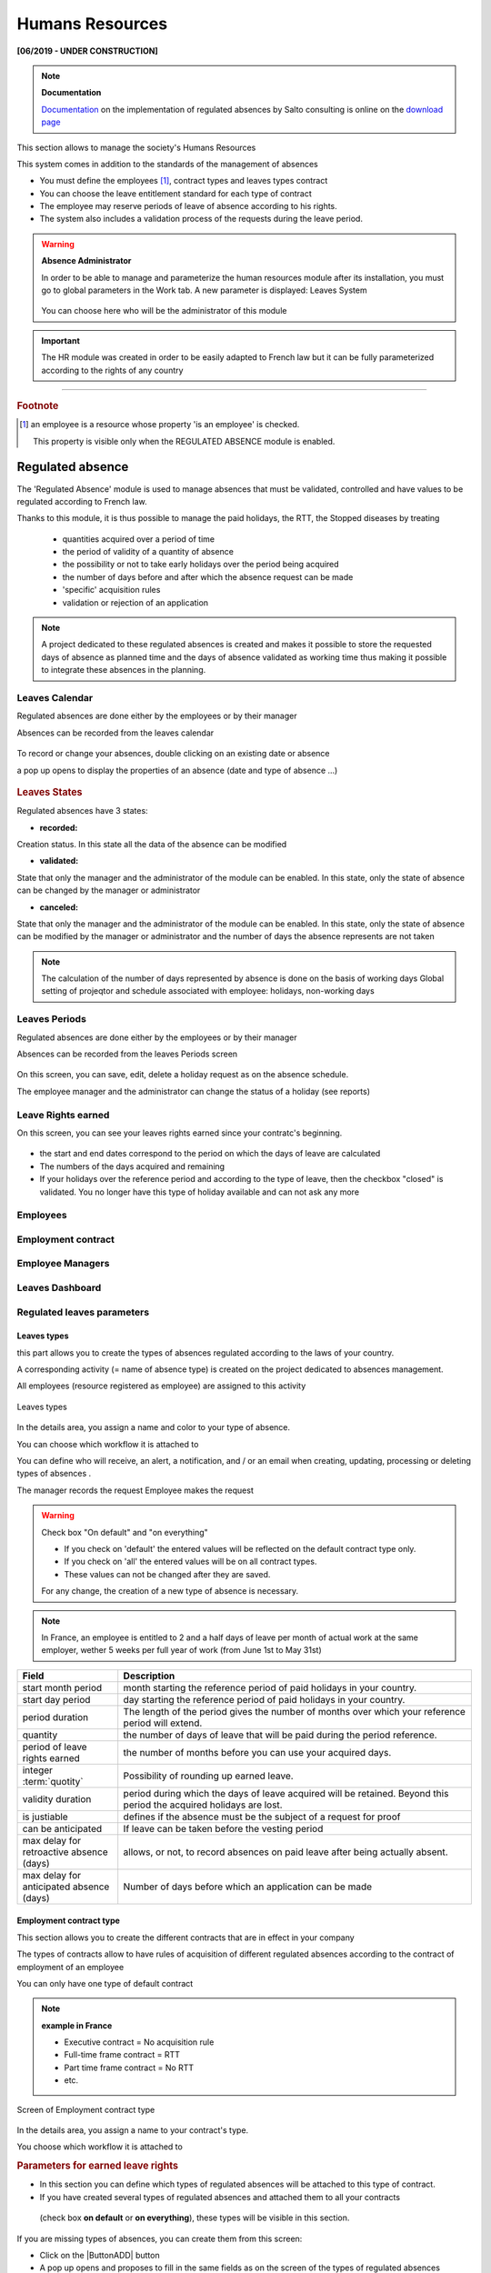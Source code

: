 .. raw:: latex

    \newpage

.. title:: Humans Resources

.. index:: ! Humans resources

.. _humans_resources:

Humans Resources
****************

**[06/2019 - UNDER CONSTRUCTION]**

.. note:: **Documentation**

   `Documentation <https://www.projeqtor.org/files/ProjeQtOr%20-%20Documentation%20-%20Absences%20r%C3%A9glement%C3%A9es.pdf/>`_ on the implementation of regulated absences by Salto consulting 
   is online on the `download page <https://www.projeqtor.org/fr/product-fr/downloads-fr/>`_

This section allows to manage the society's Humans Resources 

This system comes in addition to the standards of the management of absences

* You must define the employees [#f1]_, contract types and leaves types contract 

* You can choose the leave entitlement standard for each type of contract

* The employee may reserve periods of leave of absence according to his rights.

* The system also includes a validation process of the requests during the leave period.

.. warning:: **Absence Administrator**

   In order to be able to manage and parameterize the human resources module after its installation, 
   you must go to global parameters in the Work tab.
   A new parameter is displayed: Leaves System
   

   .. figure:: /images/GUI/RH_ZONE_ParamGlob_LeavesAdmin.png
      :alt: Global Parameters - Leaves System
      :align: center
   
   You can choose here who will be the administrator of this module




.. index:: Humans Resources (Sections)
.. rubric:: **Humans Resources Sections**

   * Leaves Calendar
   * Leaves Period
   * Leaves rights earned
   * Employees
   * Employment Contract
   * Employee Managers
   * Leaves Dashboard
   * Regulated leaves parameters


.. index:: Human Resources (variable capacity)
.. rubric:: **Variable capacity**
   
   The resources may have a capacity that varies over time. 
   This allows you to reserve and enter additional time (for periods of overtime) 
   or less than the standard capacity (for some periods of 'rest
   
.. important:: The HR module was created in order to be easily adapted to French law 
   but it can be fully parameterized according to the rights of any country
   
.. index:: ! Regulated absence

.. _regulated_absences:

-----------------------------

.. rubric:: **Footnote**

.. [#f1] an employee is a resource whose property 'is an employee' is checked.
      
      This property is visible only when the REGULATED ABSENCE module is enabled.
 
   
.. _regulated_absences:
   
Regulated absence
-----------------

The 'Regulated Absence' module is used to manage absences that must be validated, controlled and have values to be regulated according to French law.

Thanks to this module, it is thus possible to manage the paid holidays, the RTT, the Stopped diseases by treating

   * quantities acquired over a period of time
   * the period of validity of a quantity of absence 
   * the possibility or not to take early holidays over the period being acquired
   * the number of days before and after which the absence request can be made
   * 'specific' acquisition rules
   * validation or rejection of an application
   
.. note:: A project dedicated to these regulated absences is created and makes it possible to store the requested days of absence as planned time 
   and the days of absence validated as working time thus making it possible to integrate these absences in the planning.   

   
Leaves Calendar
===============

Regulated absences are done either by the employees or by their manager

Absences can be recorded from the leaves calendar 

.. figure:: /images/GUI/RH_SCR_LeavesCalendar.png
   :alt: Leaves calendar
   :align: center

To record or change your absences, double clicking on an existing date or absence

a pop up opens to display the properties of an absence (date and type of absence ...)

.. figure:: /images/GUI/RH_POPUP_LeavesAttributs.png
   :alt: Leaves attributs
   :align: center
   
.. rubric:: Leaves States   

Regulated absences have 3 states:

* **recorded:** 
Creation status. In this state all the data of the absence can be modified

* **validated:** 
State that only the manager and the administrator of the module can be enabled.
In this state, only the state of absence can be changed by the manager or administrator

* **canceled:** 
State that only the manager and the administrator of the module can be enabled.
In this state, only the state of absence can be modified by the manager or administrator
and the number of days the absence represents are not taken

.. note:: 

   The calculation of the number of days represented by absence is done on the basis of working days
   Global setting of projeqtor and schedule associated with employee: holidays, non-working days

Leaves Periods
==============

Regulated absences are done either by the employees or by their manager

Absences can be recorded from the leaves Periods screen 

.. figure:: /images/GUI/RH_SCR_LeavesPeriods.png
   :alt: Leaves periods
   :align: center

On this screen, you can save, edit, delete a holiday request as on the absence schedule.

The employee manager and the administrator can change the status of a holiday (see reports)



Leave Rights earned
===================

On this screen, you can see your leaves rights earned since your contratc's beginning.

.. figure:: /images/GUI/RH_SCR_LeavesRightsearned.png
   :alt: Leaves rights earned
   :align: center

* the start and end dates correspond to the period on which the days of leave are calculated

* The numbers of the days acquired and remaining 

* If your holidays over the reference period and according to the type of leave, 
  then the checkbox "closed" is validated.
  You no longer have this type of holiday available and can not ask any more

Employees
=========

Employment contract
===================

Employee Managers
=================

Leaves Dashboard
================

Regulated leaves parameters
===========================

.. _rh_LeavesTypes:

Leaves types
^^^^^^^^^^^^

this part allows you to create the types of absences regulated according to the laws of your country.

A corresponding activity (= name of absence type) is created on the project dedicated to absences management.

All employees (resource registered as employee) are assigned to this activity

.. figure:: /images/GUI/RH_SCR_TypesConges.png
   :alt: creating types of absences
   :align: center
   
   Leaves types

In the details area, you assign a name and color to your type of absence.

You can choose which workflow it is attached to

You can define who will receive, an alert, a notification, and / or an email when creating, updating, processing or deleting types of absences .

The manager records the request
Employee makes the request 

.. warning:: Check box "On default" and "on everything"

   * If you check on 'default' the entered values will be reflected on the default contract type only. 

   * If you check on 'all' the entered values will be on all contract types. 

   * These values can not be changed after they are saved.

   For any change, the creation of a new type of absence is necessary.  

.. note:: In France, an employee is entitled to 2 and a half days of leave per month of actual work at the same employer, 
   wether 5 weeks per full year of work (from June 1st to May 31st)


.. _rh_ContractuelValues:

.. rubric:: **Contractual values**
      
   .. tabularcolumns:: |l|l|

.. list-table::
   :widths: 20, 70
   :header-rows: 1

   * - Field
     - Description
   * - start month period
     - month starting the reference period of paid holidays in your country.
   * - start day period
     - day starting the reference period of paid holidays in your country.
   * - period duration
     - The length of the period gives the number of months over which your reference period will extend.
   * - quantity
     - the number of days of leave that will be paid during the period reference.
   * - period of leave rights earned 
     - the number of months before you can use your acquired days.
   * - integer :term:`quotity` 
     - Possibility of rounding up earned leave.
   * - validity duration  
     - period during which the days of leave acquired will be retained. Beyond this period the acquired holidays are lost.
   * - is justiable
     - defines if the absence must be the subject of a request for proof
   * - can be anticipated
     - If leave can be taken before the vesting period
   * - max delay for retroactive absence (days)
     - allows, or not, to record absences on paid leave after being actually absent.
   * - max delay for anticipated absence (days)
     - Number of days before which an application can be made     

Employment contract type
^^^^^^^^^^^^^^^^^^^^^^^^

This section allows you to create the different contracts that are in effect in your company

The types of contracts allow to have rules of acquisition of different regulated absences according to the contract of employment of an employee

You can only have one type of default contract

.. note:: **example in France**

   * Executive contract = No acquisition rule
   
   * Full-time frame contract = RTT
   
   * Part time frame contract = No RTT 
   
   * etc.
   
.. figure:: /images/GUI/RH_SCR_TypesContrats.png
   :alt: Employment contract type
   :align: center
   
   Screen of Employment contract type   
   
In the details area, you assign a name to your contract's type.

You choose which workflow it is attached to


.. rubric:: **Parameters for earned leave rights**
   
* In this section you can define which types of regulated absences will be attached to this type of contract.

* If you have created several types of regulated absences and attached them to all your contracts
 (check box **on default** or **on everything**), 
 these types will be visible in this section.


If you are missing types of absences, you can create them from this screen:

* Click on the |ButtonADD| button
* A pop up opens and proposes to fill in the same fields as on the screen of the types of regulated absences

.. figure:: /images/GUI/RH_POPUP_AddTypesConges.png
   :alt: Special leaves rights
   :align: center

.. rubric:: **Configuration of special leave rights**

Special acquisition rules are rules that can not be expressed with the values of the standard acquisition rules

.. figure:: /images/GUI/RH_POPUP_AddSpecialLeaves.png
   :alt: Special leaves rights
   :align: center

.. rubric:: **custom earned rules:** 

Define the special acquisition rule based on the attribute values of a ProjeQtOr entity.

This rule follows the vocabulary of the SQL language

.. rubric:: **where clause**

Condition of application of the special right

this clause follows the vocabulary of the SQL language

.. important:: for help with the SQL functions you can use, 
   click on the section bar ** help on clause input **
   
   A new part appears and proposes drop-down menus with prerecorded SQL queries 

.. figure:: /images/GUI/RH_POPUP_AddSpecialLeavesPLUS.png
   :alt: Special Leaves
   :align: center
   
.. rubric:: **Quantity**

Number of additional acquired days calculated following the application of the special acquisition rule

This rule follows the vocabulary of the SQL language

.. rubric:: **Leave type**

The type of regulated absence to which will be attached, the rule of special absence.   

Employment contract end reason
^^^^^^^^^^^^^^^^^^^^^^^^^^^^^^

Allows you to record the different types of end of contract.

.. note:: **Why end a contract?**
   
   * resignation
   * change of status (ETAM -> FRAMEWORK) 
   * change in the percentage of working time (100% -> 80%)

.. figure:: /images/GUI/RH_SCR_ContractEND.png

Leaves System habilitation
^^^^^^^^^^^^^^^^^^^^^^^^^^

Allows you to restrict or restrict the view of Human Resources module screens to employee profile types.

* They can view - read - create - update and/or delete access


.. figure:: /images/GUI/RH_SCR_LeavesSystemHabilitation.png
   :alt: Leaves System habilitation
   :align: center
